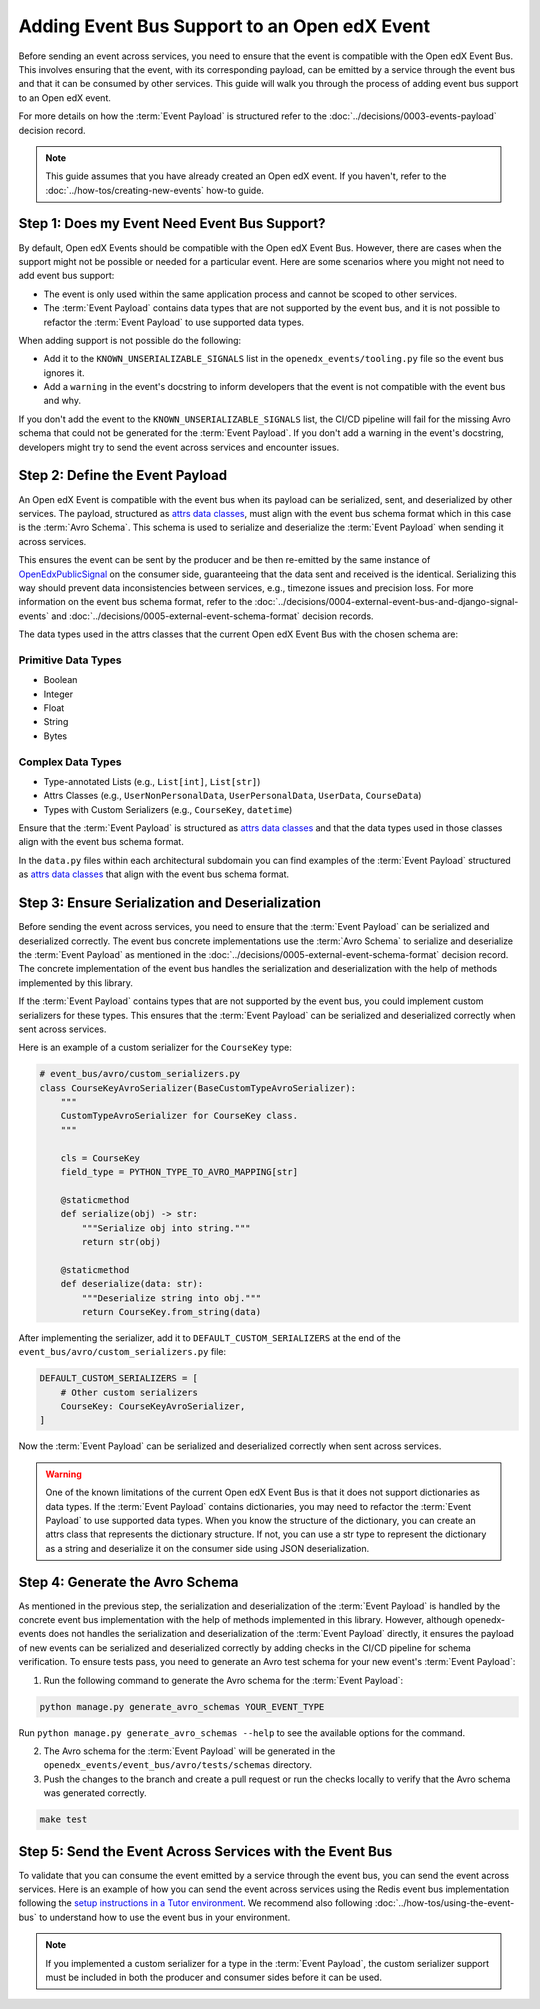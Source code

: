 Adding Event Bus Support to an Open edX Event
=============================================

Before sending an event across services, you need to ensure that the event is compatible with the Open edX Event Bus. This involves ensuring that the event, with its corresponding payload, can be emitted by a service through the event bus and that it can be consumed by other services. This guide will walk you through the process of adding event bus support to an Open edX event.

For more details on how the :term:`Event Payload` is structured refer to the :doc:`../decisions/0003-events-payload` decision record.

.. note::
    This guide assumes that you have already created an Open edX event. If you haven't, refer to the :doc:`../how-tos/creating-new-events` how-to guide.

Step 1: Does my Event Need Event Bus Support?
----------------------------------------------

By default, Open edX Events should be compatible with the Open edX Event Bus. However, there are cases when the support might not be possible or needed for a particular event. Here are some scenarios where you might not need to add event bus support:

- The event is only used within the same application process and cannot be scoped to other services.
- The :term:`Event Payload` contains data types that are not supported by the event bus, and it is not possible to refactor the :term:`Event Payload` to use supported data types.

When adding support is not possible do the following:

- Add it to the ``KNOWN_UNSERIALIZABLE_SIGNALS`` list in the ``openedx_events/tooling.py`` file so the event bus ignores it.
- Add a ``warning`` in the event's docstring to inform developers that the event is not compatible with the event bus and why.

If you don't add the event to the ``KNOWN_UNSERIALIZABLE_SIGNALS`` list, the CI/CD pipeline will fail for the missing Avro schema that could not be generated for the :term:`Event Payload`. If you don't add a warning in the event's docstring, developers might try to send the event across services and encounter issues.

Step 2: Define the Event Payload
--------------------------------

An Open edX Event is compatible with the event bus when its payload can be serialized, sent, and deserialized by other services. The payload, structured as `attrs data classes`_, must align with the event bus schema format which in this case is the :term:`Avro Schema`. This schema is used to serialize and deserialize the :term:`Event Payload` when sending it across services.

This ensures the event can be sent by the producer and be then re-emitted by the same instance of `OpenEdxPublicSignal`_ on the consumer side, guaranteeing that the data sent and received is the identical. Serializing this way should prevent data inconsistencies between services, e.g., timezone issues and precision loss. For more information on the event bus schema format, refer to the :doc:`../decisions/0004-external-event-bus-and-django-signal-events` and :doc:`../decisions/0005-external-event-schema-format` decision records.

The data types used in the attrs classes that the current Open edX Event Bus with the chosen schema are:

Primitive Data Types
~~~~~~~~~~~~~~~~~~~~

- Boolean
- Integer
- Float
- String
- Bytes

Complex Data Types
~~~~~~~~~~~~~~~~~~

- Type-annotated Lists (e.g., ``List[int]``, ``List[str]``)
- Attrs Classes (e.g., ``UserNonPersonalData``, ``UserPersonalData``, ``UserData``, ``CourseData``)
- Types with Custom Serializers (e.g., ``CourseKey``, ``datetime``)

Ensure that the :term:`Event Payload` is structured as `attrs data classes`_ and that the data types used in those classes align with the event bus schema format.

In the ``data.py`` files within each architectural subdomain you can find examples of the :term:`Event Payload` structured as `attrs data classes`_ that align with the event bus schema format.

Step 3: Ensure Serialization and Deserialization
------------------------------------------------

Before sending the event across services, you need to ensure that the :term:`Event Payload` can be serialized and deserialized correctly. The event bus concrete implementations use the :term:`Avro Schema` to serialize and deserialize the :term:`Event Payload` as mentioned in the :doc:`../decisions/0005-external-event-schema-format` decision record. The concrete implementation of the event bus handles the serialization and deserialization with the help of methods implemented by this library.

.. For example, here's how the Redis event bus handles serialization before sending a message:

.. .. code-block:: python
..     :emphasize-lines: 4

..     # edx_event_bus_redis/internal/producer.py
..     full_topic = get_full_topic(topic)
..     context.full_topic = full_topic
..     event_bytes = serialize_event_data_to_bytes(event_data, signal)
..     message = RedisMessage(topic=full_topic, event_data=event_bytes, event_metadata=event_metadata)
..     stream_data = message.to_binary_dict()

.. Where `serialize_event_data_to_bytes`_ is a method that serializes the :term:`Event Payload` to bytes using the Avro schema. While the consumer side deserializes the :term:`Event Payload` using the Avro schema with the help of the `deserialize_bytes_to_event_data`_ method:

.. .. code-block:: python
..     :emphasize-lines: 3

..     # edx_event_bus_redis/internal/consumer.py
..     signal = OpenEdxPublicSignal.get_signal_by_type(msg.event_metadata.event_type)
..     event_data = deserialize_bytes_to_event_data(msg.event_data, signal)
..     send_results = signal.send_event_with_custom_metadata(msg.event_metadata, **event_data)

If the :term:`Event Payload` contains types that are not supported by the event bus, you could implement custom serializers for these types. This ensures that the :term:`Event Payload` can be serialized and deserialized correctly when sent across services.

Here is an example of a custom serializer for the ``CourseKey`` type:

.. code-block:: python

    # event_bus/avro/custom_serializers.py
    class CourseKeyAvroSerializer(BaseCustomTypeAvroSerializer):
        """
        CustomTypeAvroSerializer for CourseKey class.
        """

        cls = CourseKey
        field_type = PYTHON_TYPE_TO_AVRO_MAPPING[str]

        @staticmethod
        def serialize(obj) -> str:
            """Serialize obj into string."""
            return str(obj)

        @staticmethod
        def deserialize(data: str):
            """Deserialize string into obj."""
            return CourseKey.from_string(data)


After implementing the serializer, add it to ``DEFAULT_CUSTOM_SERIALIZERS`` at the end of the ``event_bus/avro/custom_serializers.py`` file:

.. code-block:: python

    DEFAULT_CUSTOM_SERIALIZERS = [
        # Other custom serializers
        CourseKey: CourseKeyAvroSerializer,
    ]

Now the :term:`Event Payload` can be serialized and deserialized correctly when sent across services.

.. warning::
    One of the known limitations of the current Open edX Event Bus is that it does not support dictionaries as data types. If the :term:`Event Payload` contains dictionaries, you may need to refactor the :term:`Event Payload` to use supported data types. When you know the structure of the dictionary, you can create an attrs class that represents the dictionary structure. If not, you can use a str type to represent the dictionary as a string and deserialize it on the consumer side using JSON deserialization.

Step 4: Generate the Avro Schema
--------------------------------

As mentioned in the previous step, the serialization and deserialization of the :term:`Event Payload` is handled by the concrete event bus implementation with the help of methods implemented in this library. However, although openedx-events does not handles the serialization and deserialization of the :term:`Event Payload` directly, it ensures the payload of new events can be serialized and deserialized correctly by adding checks in the CI/CD pipeline for schema verification. To ensure tests pass, you need to generate an Avro test schema for your new event's :term:`Event Payload`:

1. Run the following command to generate the Avro schema for the :term:`Event Payload`:

.. code-block:: bash

    python manage.py generate_avro_schemas YOUR_EVENT_TYPE

Run ``python manage.py generate_avro_schemas --help`` to see the available options for the command.

2. The Avro schema for the :term:`Event Payload` will be generated in the ``openedx_events/event_bus/avro/tests/schemas`` directory.
3. Push the changes to the branch and create a pull request or run the checks locally to verify that the Avro schema was generated correctly.

.. code-block:: bash

    make test

Step 5: Send the Event Across Services with the Event Bus
---------------------------------------------------------

To validate that you can consume the event emitted by a service through the event bus, you can send the event across services. Here is an example of how you can send the event across services using the Redis event bus implementation following the `setup instructions in a Tutor environment`_. We recommend also following :doc:`../how-tos/using-the-event-bus` to understand how to use the event bus in your environment.

.. note:: If you implemented a custom serializer for a type in the :term:`Event Payload`, the custom serializer support must be included in both the producer and consumer sides before it can be used.

.. _Avro: https://avro.apache.org/
.. _OpenEdxPublicSignal: https://github.com/openedx/openedx-events/blob/main/openedx_events/tooling.py#L37
.. _attrs data classes: https://www.attrs.org/en/stable/overview.html
.. _serialize_event_data_to_bytes: https://github.com/openedx/openedx-events/blob/main/openedx_events/event_bus/avro/serializer.py#L82-L98
.. _deserialize_bytes_to_event_data: https://github.com/openedx/openedx-events/blob/main/openedx_events/event_bus/avro/deserializer.py#L86-L98
.. _setup instructions in a Tutor environment: https://github.com/openedx/event-bus-redis/blob/main/docs/tutor_installation.rst

